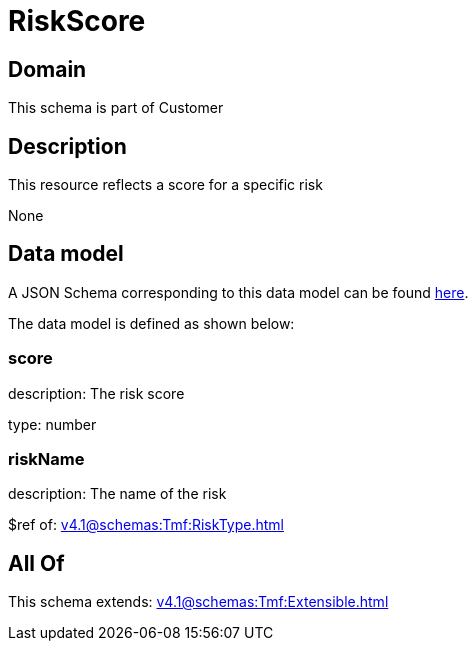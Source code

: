 = RiskScore

[#domain]
== Domain

This schema is part of Customer

[#description]
== Description

This resource reflects a score for a specific risk

None

[#data_model]
== Data model

A JSON Schema corresponding to this data model can be found https://tmforum.org[here].

The data model is defined as shown below:


=== score
description: The risk score

type: number


=== riskName
description: The name of the risk

$ref of: xref:v4.1@schemas:Tmf:RiskType.adoc[]


[#all_of]
== All Of

This schema extends: xref:v4.1@schemas:Tmf:Extensible.adoc[]
